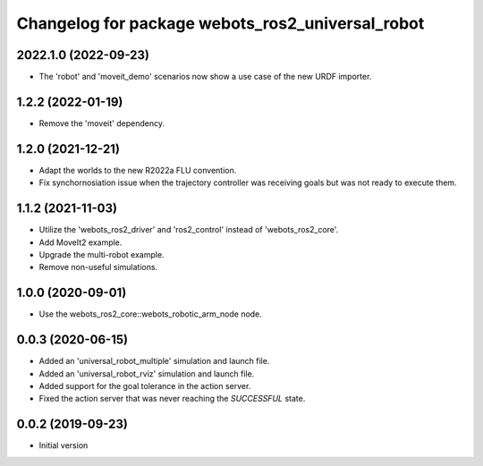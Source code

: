 ^^^^^^^^^^^^^^^^^^^^^^^^^^^^^^^^^^^^^^^^^^^^^^^^^
Changelog for package webots_ros2_universal_robot
^^^^^^^^^^^^^^^^^^^^^^^^^^^^^^^^^^^^^^^^^^^^^^^^^

2022.1.0 (2022-09-23)
------------------
* The 'robot' and 'moveit_demo' scenarios now show a use case of the new URDF importer.

1.2.2 (2022-01-19)
------------------
* Remove the 'moveit' dependency.

1.2.0 (2021-12-21)
------------------
* Adapt the worlds to the new R2022a FLU convention.
* Fix synchornosiation issue when the trajectory controller was receiving goals but was not ready to execute them.

1.1.2 (2021-11-03)
------------------
* Utilize the 'webots_ros2_driver' and 'ros2_control' instead of 'webots_ros2_core'.
* Add MoveIt2 example.
* Upgrade the multi-robot example.
* Remove non-useful simulations.

1.0.0 (2020-09-01)
------------------
* Use the webots_ros2_core::webots_robotic_arm_node node.

0.0.3 (2020-06-15)
------------------
* Added an 'universal_robot_multiple' simulation and launch file.
* Added an 'universal_robot_rviz' simulation and launch file.
* Added support for the goal tolerance in the action server.
* Fixed the action server that was never reaching the `SUCCESSFUL` state.

0.0.2 (2019-09-23)
------------------
* Initial version
